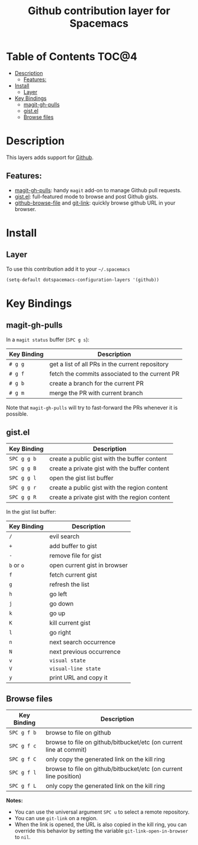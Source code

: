 #+TITLE: Github contribution layer for Spacemacs

[[file:img/github.png]]

* Table of Contents                                                   :TOC@4:
 - [[#description][Description]]
     - [[#features][Features:]]
 - [[#install][Install]]
     - [[#layer][Layer]]
 - [[#key-bindings][Key Bindings]]
     - [[#magit-gh-pulls][magit-gh-pulls]]
     - [[#gistel][gist.el]]
     - [[#browse-files][Browse files]]

* Description

This layers adds support for [[http://github.com][Github]].

** Features:
- [[https://github.com/sigma/magit-gh-pulls][magit-gh-pulls]]: handy =magit= add-on to manage Github pull requests.
- [[https://github.com/defunkt/gist.el][gist.el]]: full-featured mode to browse and post Github gists.
- [[https://github.com/osener/github-browse-file][github-browse-file]] and [[https://github.com/sshaw/git-link][git-link]]: quickly browse github URL in your
  browser.

* Install

** Layer

To use this contribution add it to your =~/.spacemacs=

#+BEGIN_SRC emacs-lisp
(setq-default dotspacemacs-configuration-layers '(github))
#+END_SRC

* Key Bindings

** magit-gh-pulls

In a =magit status= buffer (~SPC g s~):

| Key Binding | Description                                     |
|-------------+-------------------------------------------------|
| ~# g g~     | get a list of all PRs in the current repository |
| ~# g f~     | fetch the commits associated to the current PR  |
| ~# g b~     | create a branch for the current PR              |
| ~# g m~     | merge the PR with current branch                |

Note that =magit-gh-pulls= will try to fast-forward the PRs whenever it is
possible.

** gist.el

| Key Binding | Description                                   |
|-------------+-----------------------------------------------|
| ~SPC g g b~ | create a public gist with the buffer content  |
| ~SPC g g B~ | create a private gist with the buffer content |
| ~SPC g g l~ | open the gist list buffer                     |
| ~SPC g g r~ | create a public gist with the region content  |
| ~SPC g g R~ | create a private gist with the region content |

In the gist list buffer:

| Key Binding | Description                  |
|-------------+------------------------------|
| ~/~         | evil search                  |
| ~+~         | add buffer to gist           |
| ~-~         | remove file for gist         |
| ~b~ or ~o~  | open current gist in browser |
| ~f~         | fetch current gist           |
| ~g~         | refresh the list             |
| ~h~         | go left                      |
| ~j~         | go down                      |
| ~k~         | go up                        |
| ~K~         | kill current gist            |
| ~l~         | go right                     |
| ~n~         | next search occurrence       |
| ~N~         | next previous occurrence     |
| ~v~         | =visual state=               |
| ~V~         | =visual-line state=          |
| ~y~         | print URL and copy it        |

** Browse files

| Key Binding | Description                                                        |
|-------------+--------------------------------------------------------------------|
| ~SPC g f b~ | browse to file on github                                           |
| ~SPC g f c~ | browse to file on github/bitbucket/etc (on current line at commit) |
| ~SPC g f C~ | only copy the generated link on the kill ring                      |
| ~SPC g f l~ | browse to file on github/bitbucket/etc (on current line position)  |
| ~SPC g f L~ | only copy the generated link on the kill ring                      |

*Notes:*
- You can use the universal argument ~SPC u~ to select a remote repository.
- You can use =git-link= on a region.
- When the link is opened, the URL is also copied in the kill ring, you can
  override this behavior by setting the variable =git-link-open-in-browser= to
  =nil=.
